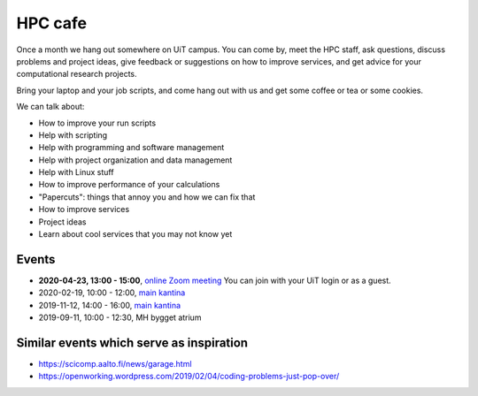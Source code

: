 

HPC cafe
========

Once a month we hang out somewhere on UiT campus. You can come by, meet the HPC
staff, ask questions, discuss problems and project ideas, give feedback or
suggestions on how to improve services, and get advice for your computational
research projects.

Bring your laptop and your job scripts, and come hang out with us and get some
coffee or tea or some cookies.

We can talk about:

- How to improve your run scripts
- Help with scripting
- Help with programming and software management
- Help with project organization and data management
- Help with Linux stuff
- How to improve performance of your calculations
- "Papercuts": things that annoy you and how we can fix that
- How to improve services
- Project ideas
- Learn about cool services that you may not know yet


Events
------

- **2020-04-23, 13:00 - 15:00**, `online Zoom meeting <https://uit.zoom.us/j/66172256379>`_
  You can join with your UiT login or as a guest.
- 2020-02-19, 10:00 - 12:00, `main kantina <http://bit.ly/36Fhd9y>`_
- 2019-11-12, 14:00 - 16:00, `main kantina <http://bit.ly/36Fhd9y>`_
- 2019-09-11, 10:00 - 12:30, MH bygget atrium


Similar events which serve as inspiration
-----------------------------------------

- https://scicomp.aalto.fi/news/garage.html
- https://openworking.wordpress.com/2019/02/04/coding-problems-just-pop-over/
